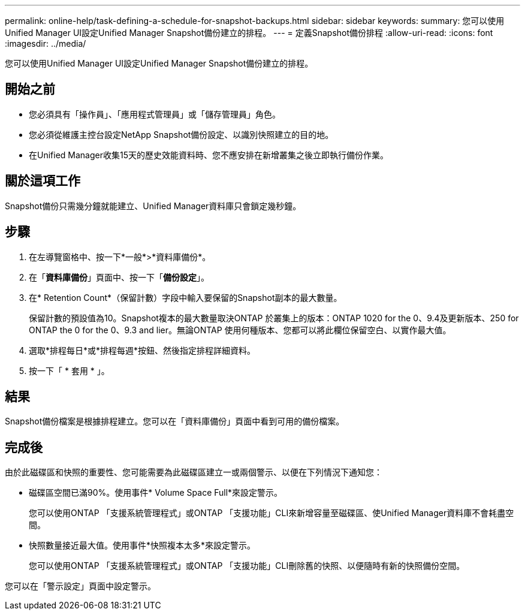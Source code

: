 ---
permalink: online-help/task-defining-a-schedule-for-snapshot-backups.html 
sidebar: sidebar 
keywords:  
summary: 您可以使用Unified Manager UI設定Unified Manager Snapshot備份建立的排程。 
---
= 定義Snapshot備份排程
:allow-uri-read: 
:icons: font
:imagesdir: ../media/


[role="lead"]
您可以使用Unified Manager UI設定Unified Manager Snapshot備份建立的排程。



== 開始之前

* 您必須具有「操作員」、「應用程式管理員」或「儲存管理員」角色。
* 您必須從維護主控台設定NetApp Snapshot備份設定、以識別快照建立的目的地。
* 在Unified Manager收集15天的歷史效能資料時、您不應安排在新增叢集之後立即執行備份作業。




== 關於這項工作

Snapshot備份只需幾分鐘就能建立、Unified Manager資料庫只會鎖定幾秒鐘。



== 步驟

. 在左導覽窗格中、按一下*一般*>*資料庫備份*。
. 在「*資料庫備份*」頁面中、按一下「*備份設定*」。
. 在* Retention Count*（保留計數）字段中輸入要保留的Snapshot副本的最大數量。
+
保留計數的預設值為10。Snapshot複本的最大數量取決ONTAP 於叢集上的版本：ONTAP 1020 for the 0、9.4及更新版本、250 for ONTAP the 0 for the 0、9.3 and lier。無論ONTAP 使用何種版本、您都可以將此欄位保留空白、以實作最大值。

. 選取*排程每日*或*排程每週*按鈕、然後指定排程詳細資料。
. 按一下「 * 套用 * 」。




== 結果

Snapshot備份檔案是根據排程建立。您可以在「資料庫備份」頁面中看到可用的備份檔案。



== 完成後

由於此磁碟區和快照的重要性、您可能需要為此磁碟區建立一或兩個警示、以便在下列情況下通知您：

* 磁碟區空間已滿90%。使用事件* Volume Space Full*來設定警示。
+
您可以使用ONTAP 「支援系統管理程式」或ONTAP 「支援功能」CLI來新增容量至磁碟區、使Unified Manager資料庫不會耗盡空間。

* 快照數量接近最大值。使用事件*快照複本太多*來設定警示。
+
您可以使用ONTAP 「支援系統管理程式」或ONTAP 「支援功能」CLI刪除舊的快照、以便隨時有新的快照備份空間。



您可以在「警示設定」頁面中設定警示。
